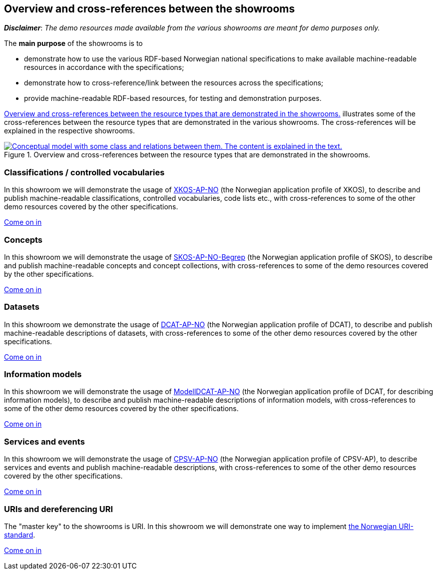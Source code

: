== Overview and cross-references between the showrooms [[overview]]

*_Disclaimer_*: _The demo resources made available from the various showrooms are meant for demo purposes only._  

The *main purpose* of the showrooms is to 

* demonstrate how to use the various RDF-based Norwegian national specifications to make available  machine-readable resources in accordance with the specifications; 
* demonstrate how to cross-reference/link between the resources across the specifications;
* provide machine-readable RDF-based resources, for testing and demonstration purposes. 

<<img-overiew>> illustrates some of the cross-references between the resource types that are demonstrated in the various showrooms. The cross-references will be explained in the respective showrooms. 

[[img-overiew]]
.Overview and cross-references between the resource types that are demonstrated in the showrooms.
[link=images/crossreferencing-between-showrooms.png]
image::images/crossreferencing-between-showrooms.png[alt="Conceptual model with some class and relations between them. The content is explained in the text."]

=== Classifications / controlled vocabularies [[demo-classifications]]

In this showroom we will demonstrate the usage of https://data.norge.no/specification/xkos-ap-no[XKOS-AP-NO, window="_blank", role="ext-link"] (the Norwegian application profile of XKOS), to describe and publish machine-readable classifications, controlled vocabularies, code lists etc., with cross-references to some of the other demo resources covered by the other specifications. 

https://jimjyang.github.io/showroom/xkos-ap-no/[Come on in]

=== Concepts  [[demo-concepts]]

In this showroom we will demonstrate the usage of https://data.norge.no/specification/skos-ap-no-begrep[SKOS-AP-NO-Begrep, window="_blank", role="ext-link"] (the Norwegian application profile of SKOS), to describe and publish machine-readable concepts and concept collections, with cross-references to some of the demo resources covered by the other specifications.     

https://jimjyang.github.io/showroom/skos-ap-no/[Come on in]

=== Datasets [[demo-datasets]]

In this showroom we demonstrate the usage of https://data.norge.no/specification/dcat-ap-no[DCAT-AP-NO, window="_blank", role="ext-link"] (the Norwegian application profile of DCAT), to describe and publish machine-readable descriptions of datasets, with cross-references to some of the other demo resources covered by the other specifications.  

https://jimjyang.github.io/showroom/dcat-ap-no/[Come on in]

=== Information models [[demo-models]]

In this showroom we will demonstrate the usage of https://data.norge.no/specification/modelldcat-ap-no[ModellDCAT-AP-NO, window="_blank", role="ext-link"] (the Norwegian application profile of DCAT, for describing information models), to describe and publish machine-readable descriptions of information models, with cross-references to some of the other demo resources covered by the other specifications.  

https://jimjyang.github.io/showroom/modelldcat-ap-no/[Come on in]

=== Services and events [[demo-services-and-events]]

In this showroom we will demonstrate the usage of https://informasjonsforvaltning.github.io/cpsv-ap-no/[CPSV-AP-NO, window="_blank", role="ext-link"] (the Norwegian application profile of CPSV-AP), to describe services and events and publish machine-readable descriptions, with cross-references to some of the other demo resources covered by the other specifications.  

https://jimjyang.github.io/showroom/cpsv-ap-no/[Come on in] 

=== URIs and dereferencing URI [[demo-uris]]

The "master key" to the showrooms is URI. In this showroom we will demonstrate one way to implement https://www.digdir.no/standarder/peikarar-til-offentlege-ressursar-pa-nett/1492[the Norwegian URI-standard, window="_blank", role="ext-link"]. 

https://jimjyang.github.io/showroom/demo-uris/[Come on in]
